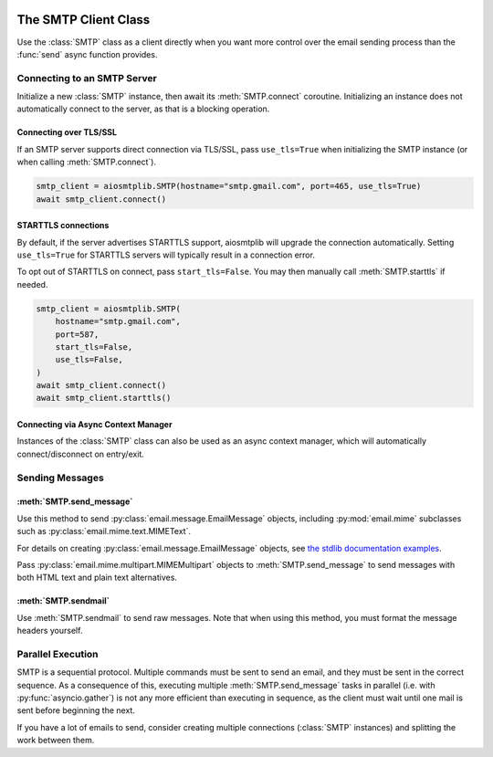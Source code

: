  .. py:currentmodule:: aiosmtplib

The SMTP Client Class
=====================

Use the :class:`SMTP` class as a client directly when you want more control
over the email sending process than the :func:`send` async function provides.


Connecting to an SMTP Server
----------------------------

Initialize a new :class:`SMTP` instance, then await its :meth:`SMTP.connect`
coroutine. Initializing an instance does not automatically connect to the
server, as that is a blocking operation.

.. testcode::

    import asyncio

    from aiosmtplib import SMTP


    client = SMTP()
    asyncio.run(client.connect(hostname="127.0.0.1", port=1025))


Connecting over TLS/SSL
~~~~~~~~~~~~~~~~~~~~~~~

.. seealso:: For details on different connection types, see :ref:`connection-types`.

If an SMTP server supports direct connection via TLS/SSL, pass ``use_tls=True``
when initializing the SMTP instance (or when calling :meth:`SMTP.connect`).

.. code-block:: python

    smtp_client = aiosmtplib.SMTP(hostname="smtp.gmail.com", port=465, use_tls=True)
    await smtp_client.connect()


STARTTLS connections
~~~~~~~~~~~~~~~~~~~~

.. seealso:: For details on different connection types, see :ref:`connection-types`.

By default, if the server advertises STARTTLS support, aiosmtplib will
upgrade the connection automatically. Setting ``use_tls=True`` for STARTTLS
servers will typically result in a connection error.

To opt out of STARTTLS on connect, pass ``start_tls=False``. You may then
manually call :meth:`SMTP.starttls` if needed.

.. code-block:: python

    smtp_client = aiosmtplib.SMTP(
        hostname="smtp.gmail.com",
        port=587,
        start_tls=False,
        use_tls=False,
    )
    await smtp_client.connect()
    await smtp_client.starttls()


Connecting via Async Context Manager
~~~~~~~~~~~~~~~~~~~~~~~~~~~~~~~~~~~~

Instances of the :class:`SMTP` class can also be used as an async context
manager, which will automatically connect/disconnect on entry/exit.

.. testcode::

    import asyncio
    from email.message import EmailMessage

    from aiosmtplib import SMTP


    async def say_hello():
        message = EmailMessage()
        message["From"] = "root@localhost"
        message["To"] = "somebody@example.com"
        message["Subject"] = "Hello World!"
        message.set_content("Sent via aiosmtplib")

        smtp_client = SMTP(hostname="127.0.0.1", port=1025)
        async with smtp_client:
            await smtp_client.send_message(message)

    asyncio.run(say_hello())



Sending Messages
----------------

:meth:`SMTP.send_message`
~~~~~~~~~~~~~~~~~~~~~~~~~

Use this method to send :py:class:`email.message.EmailMessage` objects, including
:py:mod:`email.mime` subclasses such as :py:class:`email.mime.text.MIMEText`.

For details on creating :py:class:`email.message.EmailMessage` objects, see `the
stdlib documentation examples
<https://docs.python.org/3.11/library/email.examples.html>`_.

.. testcode::

    import asyncio
    from email.mime.text import MIMEText

    from aiosmtplib import SMTP


    mime_message = MIMEText("Sent via aiosmtplib")
    mime_message["From"] = "root@localhost"
    mime_message["To"] = "somebody@example.com"
    mime_message["Subject"] = "Hello World!"

    async def send_with_send_message(message):
        smtp_client = SMTP(hostname="127.0.0.1", port=1025)
        await smtp_client.connect()
        await smtp_client.send_message(message)
        await smtp_client.quit()

    asyncio.run(send_with_send_message(mime_message))


Pass :py:class:`email.mime.multipart.MIMEMultipart` objects to
:meth:`SMTP.send_message` to send messages with both HTML text and plain text
alternatives.

.. testcode::

    from email.mime.multipart import MIMEMultipart
    from email.mime.text import MIMEText

    message = MIMEMultipart("alternative")
    message["From"] = "root@localhost"
    message["To"] = "somebody@example.com"
    message["Subject"] = "Hello World!"

    message.attach(MIMEText("hello", "plain", "utf-8"))
    message.attach(MIMEText("<html><body><h1>Hello</h1></body></html>", "html", "utf-8"))

    async def send_multipart_message(message):
        smtp_client = SMTP(hostname="127.0.0.1", port=1025)
        await smtp_client.connect()
        await smtp_client.send_message(message)
        await smtp_client.quit()

    asyncio.run(send_multipart_message(message))


:meth:`SMTP.sendmail`
~~~~~~~~~~~~~~~~~~~~~

Use :meth:`SMTP.sendmail` to send raw messages. Note that when using this
method, you must format the message headers yourself.

.. testcode::

    import asyncio

    from aiosmtplib import SMTP


    sender = "root@localhost"
    recipients = ["somebody@example.com"]
    message = """To: somebody@example.com
    From: root@localhost
    Subject: Hello World!

    Sent via aiosmtplib
    """

    async def send_with_sendmail():
        smtp_client = SMTP(hostname="127.0.0.1", port=1025)
        await smtp_client.connect()
        await smtp_client.sendmail(sender, recipients, message)
        await smtp_client.quit()

    asyncio.run(send_with_sendmail())


Parallel Execution
------------------

SMTP is a sequential protocol. Multiple commands must be sent to send an email,
and they must be sent in the correct sequence. As a consequence of this,
executing multiple :meth:`SMTP.send_message` tasks in parallel (i.e. with
:py:func:`asyncio.gather`) is not any more efficient than executing in
sequence, as the client must wait until one mail is sent before beginning the
next.

If you have a lot of emails to send, consider creating multiple connections
(:class:`SMTP` instances) and splitting the work between them.

